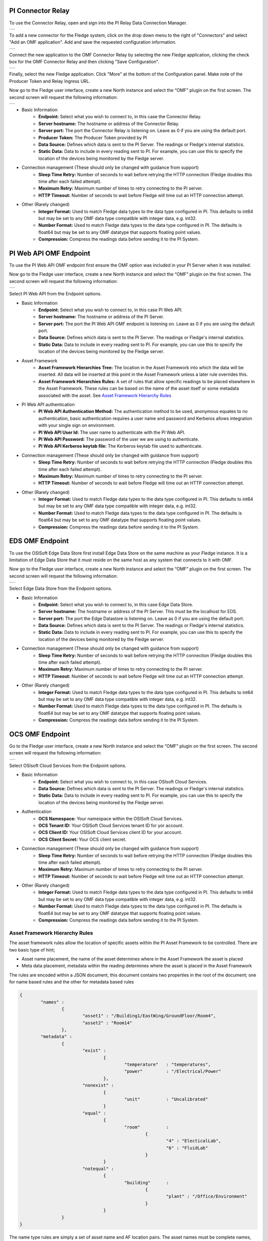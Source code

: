 .. Images
.. |PI_connect| image:: images/PI_connect.jpg
.. |PI_connectors| image:: images/PI_connectors.jpg
.. |PI_token| image:: images/PI_token.jpg
.. |omf_plugin_pi_web_config| image:: images/omf-plugin-pi-web.jpg
.. |omf_plugin_connector_relay_config| image:: images/omf-plugin-connector-relay.jpg
.. |omf_plugin_eds_config| image:: images/omf-plugin-eds.jpg
.. |omf_plugin_ocs_config| image:: images/omf-plugin-ocs.jpg


PI Connector Relay
~~~~~~~~~~~~~~~~~~

To use the Connector Relay, open and sign into the PI Relay Data Connection Manager.

+-----------------+
| |PI_connectors| |
+-----------------+

To add a new connector for the Fledge system, click on the drop down menu to the right of "Connectors" and select "Add an OMF application".  Add and save the requested configuration information.

+--------------+
| |PI_connect| |
+--------------+

Connect the new application to the OMF Connector Relay by selecting the new Fledge application, clicking the check box for the OMF Connector Relay and then clicking "Save Configuration".

+------------+
| |PI_token| |
+------------+

Finally, select the new Fledge application. Click "More" at the bottom of the Configuration panel. Make note of the Producer Token and Relay Ingress URL.

Now go to the Fledge user interface, create a new North instance and select the “OMF” plugin on the first screen.
The second screen will request the following information:

+-------------------------------------+
| |omf_plugin_connector_relay_config| |
+-------------------------------------+

- Basic Information
   - **Endpoint:** Select what you wish to connect to, in this case the Connector Relay.
   - **Server hostname:** The hostname or address of the Connector Relay.
   - **Server port:** The port the Connector Relay is listening on. Leave as 0 if you are using the default port.
   - **Producer Token:** The Producer Token provided by PI
   - **Data Source:** Defines which data is sent to the PI Server. The readings or Fledge's internal statistics.
   - **Static Data:** Data to include in every reading sent to PI.  For example, you can use this to specify the location of the devices being monitored by the Fledge server.
- Connection management (These should only be changed with guidance from support)
   - **Sleep Time Retry:** Number of seconds to wait before retrying the HTTP connection (Fledge doubles this time after each failed attempt).
   - **Maximum Retry:** Maximum number of times to retry connecting to the PI server.
   - **HTTP Timeout:** Number of seconds to wait before Fledge will time out an HTTP connection attempt.
- Other (Rarely changed)
   - **Integer Format:** Used to match Fledge data types to the data type configured in PI. This defaults to int64 but may be set to any OMF data type compatible with integer data, e.g. int32.
   - **Number Format:** Used to match Fledge data types to the data type configured in PI. The defaults is float64 but may be set to any OMF datatype that supports floating point values.
   - **Compression:** Compress the readings data before sending it to the PI System.

PI Web API OMF Endpoint
~~~~~~~~~~~~~~~~~~~~~~~

To use the PI Web API OMF endpoint first  ensure the OMF option was included in your PI Server when it was installed.  

Now go to the Fledge user interface, create a new North instance and select the “OMF” plugin on the first screen.
The second screen will request the following information:

+----------------------------+
| |omf_plugin_pi_web_config| |
+----------------------------+

Select PI Web API from the Endpoint options.

- Basic Information
   - **Endpoint:** Select what you wish to connect to, in this case PI Web API.
   - **Server hostname:** The hostname or address of the PI Server.
   - **Server port:** The port the PI Web API OMF endpoint is listening on. Leave as 0 if you are using the default port.
   - **Data Source:** Defines which data is sent to the PI Server. The readings or Fledge's internal statistics.
   - **Static Data:** Data to include in every reading sent to PI.  For example, you can use this to specify the location of the devices being monitored by the Fledge server.
- Asset Framework
   - **Asset Framework Hierarchies Tree:** The location in the Asset Framework into which the data will be inserted. All data will be inserted at this point in the Asset Framework unless a later rule overrides this.
   - **Asset Framework Hierarchies Rules:** A set of rules that allow specific readings to be placed elsewhere in the Asset Framework. These rules can be based on the name of the asset itself or some metadata associated with the asset. See `Asset Framework Hierarchy Rules`_
- PI Web API authentication
   - **PI Web API Authentication Method:** The authentication method to be used, anonymous equates to no authentication, basic authentication requires a user name and password and Kerberos allows integration with your single sign on environment.
   - **PI Web API User Id:**  The user name to authenticate with the PI Web API.
   - **PI Web API Password:** The password of the user we are using to authenticate.
   - **PI Web API Kerberos keytab file:** The Kerberos keytab file used to authenticate.
- Connection management (These should only be changed with guidance from support)
   - **Sleep Time Retry:** Number of seconds to wait before retrying the HTTP connection (Fledge doubles this time after each failed attempt).
   - **Maximum Retry:** Maximum number of times to retry connecting to the PI server.
   - **HTTP Timeout:** Number of seconds to wait before Fledge will time out an HTTP connection attempt.
- Other (Rarely changed)
   - **Integer Format:** Used to match Fledge data types to the data type configured in PI. This defaults to int64 but may be set to any OMF data type compatible with integer data, e.g. int32.
   - **Number Format:** Used to match Fledge data types to the data type configured in PI. The defaults is float64 but may be set to any OMF datatype that supports floating point values.
   - **Compression:** Compress the readings data before sending it to the PI System.

EDS OMF Endpoint
~~~~~~~~~~~~~~~~

To use the OSISoft Edge Data Store first install Edge Data Store on the same machine as your Fledge instance. It is a limitation of Edge Data Store that it must reside on the same host as any system that connects to it with OMF.

Now go to the Fledge user interface, create a new North instance and select the “OMF” plugin on the first screen.
The second screen will request the following information:

+-------------------------+
| |omf_plugin_eds_config| |
+-------------------------+

Select Edge Data Store from the Endpoint options.

- Basic Information
   - **Endpoint:** Select what you wish to connect to, in this case Edge Data Store.
   - **Server hostname:** The hostname or address of the PI Server. This must be the localhost for EDS.
   - **Server port:** The port the Edge Datastore is listening on. Leave as 0 if you are using the default port.
   - **Data Source:** Defines which data is sent to the PI Server. The readings or Fledge's internal statistics.
   - **Static Data:** Data to include in every reading sent to PI.  For example, you can use this to specify the location of the devices being monitored by the Fledge server.
- Connection management (These should only be changed with guidance from support)
   - **Sleep Time Retry:** Number of seconds to wait before retrying the HTTP connection (Fledge doubles this time after each failed attempt).
   - **Maximum Retry:** Maximum number of times to retry connecting to the PI server.
   - **HTTP Timeout:** Number of seconds to wait before Fledge will time out an HTTP connection attempt.
- Other (Rarely changed)
   - **Integer Format:** Used to match Fledge data types to the data type configured in PI. This defaults to int64 but may be set to any OMF data type compatible with integer data, e.g. int32.
   - **Number Format:** Used to match Fledge data types to the data type configured in PI. The defaults is float64 but may be set to any OMF datatype that supports floating point values.
   - **Compression:** Compress the readings data before sending it to the PI System.

OCS OMF Endpoint
~~~~~~~~~~~~~~~~

Go to the Fledge user interface, create a new North instance and select the “OMF” plugin on the first screen.
The second screen will request the following information:

+-------------------------+
| |omf_plugin_ocs_config| |
+-------------------------+

Select OSIsoft Cloud Services from the Endpoint options.

- Basic Information
   - **Endpoint:** Select what you wish to connect to, in this case OSIsoft Cloud Services.
   - **Data Source:** Defines which data is sent to the PI Server. The readings or Fledge's internal statistics.
   - **Static Data:** Data to include in every reading sent to PI.  For example, you can use this to specify the location of the devices being monitored by the Fledge server.
- Authentication
   - **OCS Namespace:** Your namespace within the OSISoft Cloud Services.
   - **OCS Tenant ID:** Your OSISoft Cloud Services tenant ID for yor account.
   - **OCS Client ID:** Your OSISoft Cloud Services client ID for your account.
   - **OCS Client Secret:** Your OCS client secret.
- Connection management (These should only be changed with guidance from support)
   - **Sleep Time Retry:** Number of seconds to wait before retrying the HTTP connection (Fledge doubles this time after each failed attempt).
   - **Maximum Retry:** Maximum number of times to retry connecting to the PI server.
   - **HTTP Timeout:** Number of seconds to wait before Fledge will time out an HTTP connection attempt.
- Other (Rarely changed)
   - **Integer Format:** Used to match Fledge data types to the data type configured in PI. This defaults to int64 but may be set to any OMF data type compatible with integer data, e.g. int32.
   - **Number Format:** Used to match Fledge data types to the data type configured in PI. The defaults is float64 but may be set to any OMF datatype that supports floating point values.
   - **Compression:** Compress the readings data before sending it to the PI System.


Asset Framework Hierarchy Rules
-------------------------------

The asset framework rules allow the location of specific assets within the PI Asset Framework to be controlled. There are two basic type of hint;

- Asset name placement, the name of the asset determines where in the Asset Framework the asset is placed

- Meta data placement, metadata within the reading determines where the asset is placed in the Asset Framework

The rules are encoded within a JSON document, this document contains two properties in the root of the document; one for name based rules and the other for metadata based rules

.. code-block:: console

    {       
	    "names" :       
		    {       
			    "asset1" : "/Building1/EastWing/GroundFloor/Room4",
			    "asset2" : "Room14"
		    },
	    "metadata" :
		    {
			    "exist" :
				    {
					    "temperature"   : "temperatures",
					    "power"         : "/Electrical/Power"
				    },
			    "nonexist" :
				    {
					    "unit"          : "Uncalibrated"
				    }
			    "equal" :
				    {
					    "room"          :
						    {
							    "4" : "ElecticalLab",
							    "6" : "FluidLab"
						    }
				    }
			    "notequal" :
				    {
					    "building"      :
						    {
							    "plant" : "/Office/Environment"
						    }
				    }
		    }
    }

The name type rules are simply a set of asset name and AF location pairs. The asset names must be complete names, there is no pattern matching within the names.

The metadata rules are more complex, four different tests can be applied;

  - **exists**: This test looks for the existence of the named datapoint within the asset.

  - **nonexist**: This test looks for the lack of a named datapoint within the asset.

  - **equal**: This test looks for a named data point having a given value.

  - **notequal**: This test looks for a name data point having a value different from that specified.

The *exist* and *nonexist* tests take a set of name/value pairs that are tested. The name is the datapoint name to examine and the value is the asset framework location to use. For example

.. code-block:: console

   "exist" :
       {
            "temperature"   : "temperatures",
            "power"         : "/Electrical/Power"
       }  

If an asset has a data point called *temperature* in will be stored in the AF hierarchy *temperatures*, if the asset had a data point called *power* the asset will be placed in the AF hierarchy */Electrical/Power*.

The *equal* and *notequal* tests take a object as a child, the name of the object is data point to examine, the child nodes a sets of values and locations. For example

.. code-block:: console

   "equal" :
      {
         "room" :
            {
               "4" : "ElecticalLab",
               "6" : "FluidLab"
            }
      }

In this case if the asset has a data point called *room* with a value of *4* then the asset will be placed in the AF location *ElectricalLab*, if it has a value of *6* then it is placed in the AF location *FluidLab*.

If an asset matches multiple rules in the ruleset it will appear in multiple locations in the hierarchy, the data is shared between each of the locations.

OMF Hints
---------

The OMF plugin also supports the concept of hints in the actual data that determine how the data should be treated by the plugin. Hints are encoded in a specially name data point within the asset, *OMFHint*. The hints themselves are encoded as JSON within a string.

Number Format Hints
~~~~~~~~~~~~~~~~~~~

A number format hint tells the plugin what number format to insert data into the PI Server as. The following will cause all numeric data within the asset to be written using the format *float32*.

.. code-block:: console

   "OMFHint"  : { "number" : "float32" }

The value of the *number* hint may be any numeric format that is supported by the PI Server.

Datapoint Specific Hint
~~~~~~~~~~~~~~~~~~~~~~~

Hints may also be target to specific data points within an asset by using the datapoint hint. A *datapoint* hint takes a JSON object as it's value, this object defines the name of the datapoint and the hnt to apply.

.. code-block:: console

   "OMFHint"  : { "datapoint" : { "name" : "voltage:, "number" : "float32" } }

The above hint applies to the datapoint *voltage* in the asset and applies a *number format* hint to that datapoint.

